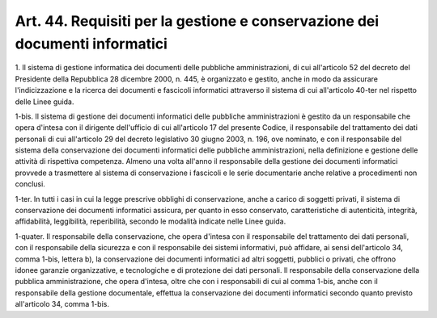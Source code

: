 .. _art44:

Art. 44. Requisiti per la gestione e conservazione dei documenti informatici
^^^^^^^^^^^^^^^^^^^^^^^^^^^^^^^^^^^^^^^^^^^^^^^^^^^^^^^^^^^^^^^^^^^^^^^^^^^^



1\. Il sistema di gestione informatica dei documenti delle pubbliche amministrazioni, di cui all'articolo 52 del decreto del Presidente della Repubblica 28 dicembre 2000, n. 445, è organizzato e gestito, anche in modo da assicurare l'indicizzazione e la ricerca dei documenti e fascicoli informatici attraverso il sistema di cui all'articolo 40-ter nel rispetto delle Linee guida.

1-bis\. Il sistema di gestione dei documenti informatici delle pubbliche amministrazioni è gestito da un responsabile che opera d'intesa con il dirigente dell'ufficio di cui all'articolo 17 del presente Codice, il responsabile del trattamento dei dati personali di cui all'articolo 29 del decreto legislativo 30 giugno 2003, n. 196, ove nominato, e con il responsabile del sistema della conservazione dei documenti informatici delle pubbliche amministrazioni, nella definizione e gestione delle attività di rispettiva competenza. Almeno una volta all'anno il responsabile della gestione dei documenti informatici provvede a trasmettere al sistema di conservazione i fascicoli e le serie documentarie anche relative a procedimenti non conclusi.

1-ter\. In tutti i casi in cui la legge prescrive obblighi di conservazione, anche a carico di soggetti privati, il sistema di conservazione dei documenti informatici assicura, per quanto in esso conservato, caratteristiche di autenticità, integrità, affidabilità, leggibilità, reperibilità, secondo le modalità indicate nelle Linee guida.

1-quater\. Il responsabile della conservazione, che opera d'intesa con il responsabile del trattamento dei dati personali, con il responsabile della sicurezza e con il responsabile dei sistemi informativi, può affidare, ai sensi dell'articolo 34, comma 1-bis, lettera b), la conservazione dei documenti informatici ad altri soggetti, pubblici o privati, che offrono idonee garanzie organizzative, e tecnologiche e di protezione dei dati personali. Il responsabile della conservazione della pubblica amministrazione, che opera d'intesa, oltre che con i responsabili di cui al comma 1-bis, anche con il responsabile della gestione documentale, effettua la conservazione dei documenti informatici secondo quanto previsto all'articolo 34, comma 1-bis.
